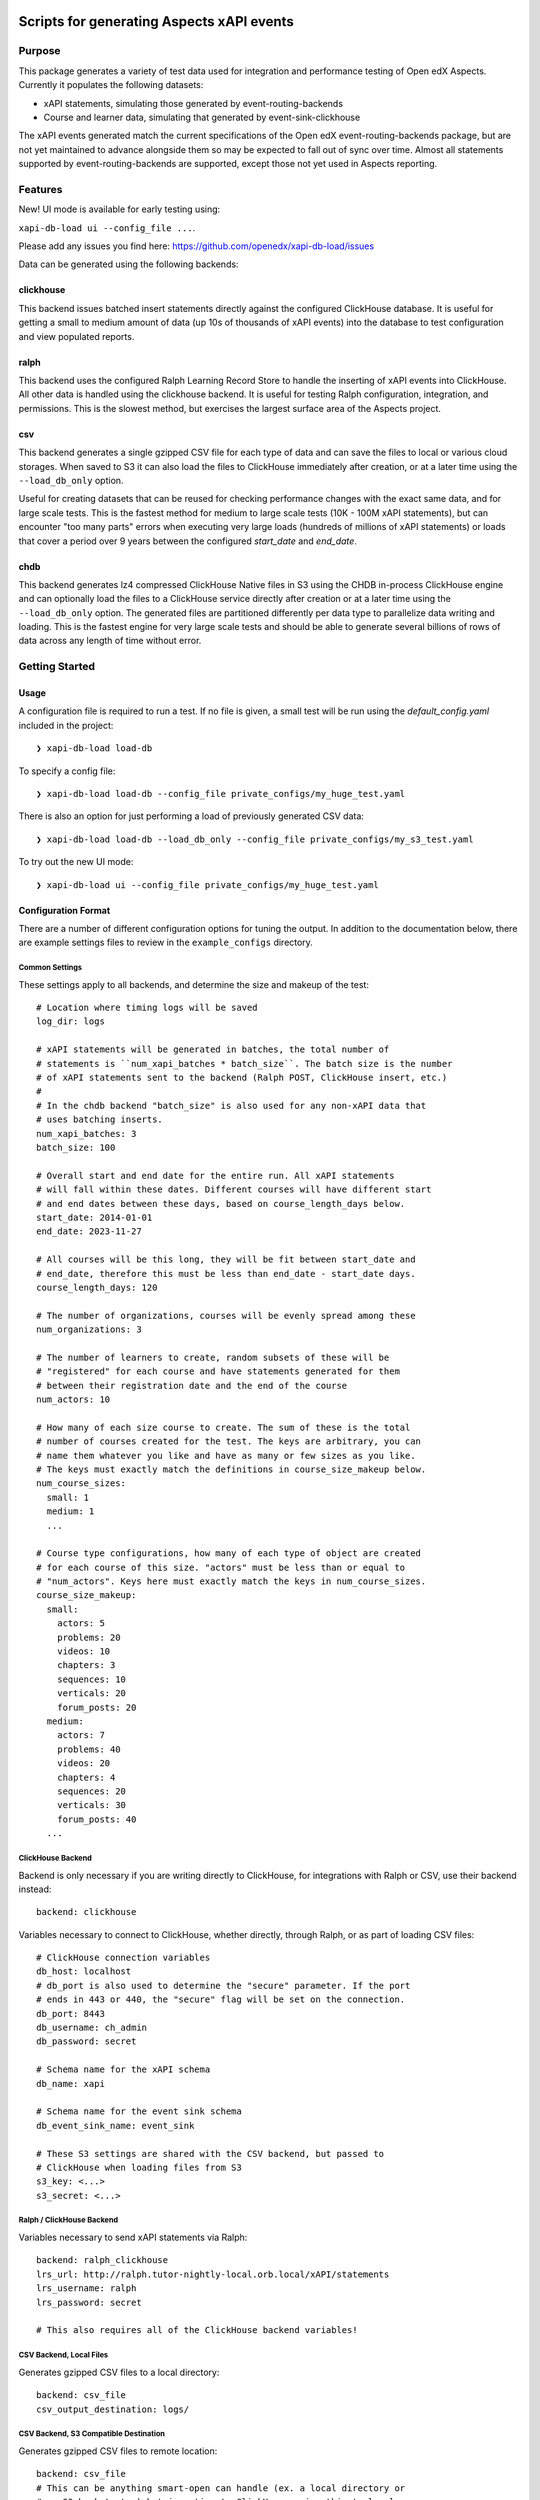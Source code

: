 Scripts for generating Aspects xAPI events
******************************************

Purpose
=======
This package generates a variety of test data used for integration and
performance testing of Open edX Aspects. Currently it populates the following
datasets:

- xAPI statements, simulating those generated by event-routing-backends
- Course and learner data, simulating that generated by event-sink-clickhouse

The xAPI events generated match the current specifications of the Open edX
event-routing-backends package, but are not yet maintained to advance alongside
them so may be expected to fall out of sync over time. Almost all statements
supported by event-routing-backends are supported, except those not yet used in
Aspects reporting.

Features
========
New! UI mode is available for early testing using:

``xapi-db-load ui --config_file ...``.

Please add any issues you find here: https://github.com/openedx/xapi-db-load/issues

Data can be generated using the following backends:

clickhouse
----------
This backend issues batched insert statements directly against the configured
ClickHouse database. It is useful for getting a small to medium amount of data
(up 10s of thousands of xAPI events) into the database to test configuration and
view populated reports.


ralph
-----
This backend uses the configured Ralph Learning Record Store to handle the
inserting of xAPI events into ClickHouse. All other data is handled using the
clickhouse backend. It is useful for testing Ralph configuration, integration,
and permissions. This is the slowest method, but exercises the largest
surface area of the Aspects project.

csv
---
This backend generates a single gzipped CSV file for each type of data and
can save the files to local or various cloud storages. When saved to S3 it can
also load the files to ClickHouse immediately after creation, or at a later
time using the ``--load_db_only`` option.

Useful for creating datasets that can be reused for checking performance
changes with the exact same data, and for large scale tests. This is the
fastest method for medium to large scale tests (10K - 100M xAPI statements),
but can encounter "too many parts" errors when executing very large loads
(hundreds of millions
of xAPI statements) or loads that cover a period over 9 years between the
configured `start_date` and `end_date`.

chdb
----
This backend generates lz4 compressed ClickHouse Native files in S3 using the
CHDB in-process ClickHouse engine and can optionally load the files to
a ClickHouse service directly after creation or at a later time using the
``--load_db_only`` option. The generated files are partitioned differently per data
type to parallelize data writing and loading. This is the fastest engine for
very large scale tests and should be able to generate several billions of rows
of data across any length of time without error.



Getting Started
===============

Usage
-----

A configuration file is required to run a test. If no file is given, a small
test will be run using the `default_config.yaml` included in the project:

::

    ❯ xapi-db-load load-db

To specify a config file:

::

    ❯ xapi-db-load load-db --config_file private_configs/my_huge_test.yaml

There is also an option for just performing a load of previously generated
CSV data:

::

    ❯ xapi-db-load load-db --load_db_only --config_file private_configs/my_s3_test.yaml

To try out the new UI mode:

::

    ❯ xapi-db-load ui --config_file private_configs/my_huge_test.yaml



Configuration Format
--------------------
There are a number of different configuration options for tuning the output.
In addition to the documentation below, there are example settings files to
review in the ``example_configs`` directory.

Common Settings
^^^^^^^^^^^^^^^
These settings apply to all backends, and determine the size and makeup of the
test::

    # Location where timing logs will be saved
    log_dir: logs

    # xAPI statements will be generated in batches, the total number of
    # statements is ``num_xapi_batches * batch_size``. The batch size is the number
    # of xAPI statements sent to the backend (Ralph POST, ClickHouse insert, etc.)
    #
    # In the chdb backend "batch_size" is also used for any non-xAPI data that
    # uses batching inserts.
    num_xapi_batches: 3
    batch_size: 100

    # Overall start and end date for the entire run. All xAPI statements
    # will fall within these dates. Different courses will have different start
    # and end dates between these days, based on course_length_days below.
    start_date: 2014-01-01
    end_date: 2023-11-27

    # All courses will be this long, they will be fit between start_date and
    # end_date, therefore this must be less than end_date - start_date days.
    course_length_days: 120

    # The number of organizations, courses will be evenly spread among these
    num_organizations: 3

    # The number of learners to create, random subsets of these will be
    # "registered" for each course and have statements generated for them
    # between their registration date and the end of the course
    num_actors: 10

    # How many of each size course to create. The sum of these is the total
    # number of courses created for the test. The keys are arbitrary, you can
    # name them whatever you like and have as many or few sizes as you like.
    # The keys must exactly match the definitions in course_size_makeup below.
    num_course_sizes:
      small: 1
      medium: 1
      ...

    # Course type configurations, how many of each type of object are created
    # for each course of this size. "actors" must be less than or equal to
    # "num_actors". Keys here must exactly match the keys in num_course_sizes.
    course_size_makeup:
      small:
        actors: 5
        problems: 20
        videos: 10
        chapters: 3
        sequences: 10
        verticals: 20
        forum_posts: 20
      medium:
        actors: 7
        problems: 40
        videos: 20
        chapters: 4
        sequences: 20
        verticals: 30
        forum_posts: 40
      ...

ClickHouse Backend
^^^^^^^^^^^^^^^^^^
Backend is only necessary if you are writing directly to ClickHouse, for
integrations with Ralph or CSV, use their backend instead::

    backend: clickhouse

Variables necessary to connect to ClickHouse, whether directly, through Ralph, or
as part of loading CSV files::

    # ClickHouse connection variables
    db_host: localhost
    # db_port is also used to determine the "secure" parameter. If the port
    # ends in 443 or 440, the "secure" flag will be set on the connection.
    db_port: 8443
    db_username: ch_admin
    db_password: secret

    # Schema name for the xAPI schema
    db_name: xapi

    # Schema name for the event sink schema
    db_event_sink_name: event_sink

    # These S3 settings are shared with the CSV backend, but passed to
    # ClickHouse when loading files from S3
    s3_key: <...>
    s3_secret: <...>

Ralph / ClickHouse Backend
^^^^^^^^^^^^^^^^^^^^^^^^^^
Variables necessary to send xAPI statements via Ralph::

    backend: ralph_clickhouse
    lrs_url: http://ralph.tutor-nightly-local.orb.local/xAPI/statements
    lrs_username: ralph
    lrs_password: secret

    # This also requires all of the ClickHouse backend variables!


CSV Backend, Local Files
^^^^^^^^^^^^^^^^^^^^^^^^
Generates gzipped CSV files to a local directory::

    backend: csv_file
    csv_output_destination: logs/

CSV Backend, S3 Compatible Destination
^^^^^^^^^^^^^^^^^^^^^^^^^^^^^^^^^^^^^^
Generates gzipped CSV files to remote location::

    backend: csv_file
    # This can be anything smart-open can handle (ex. a local directory or
    # an S3 bucket etc.) but importing to ClickHouse using this tool only
    # supports S3 or compatible services like MinIO right now.
    # Note that this *must* be an s3:// link, https links will not work
    # https://pypi.org/project/smart-open/
    csv_output_destination: s3://openedx-aspects-loadtest/logs/large_test/

    # These settings are shared with the ClickHouse backend
    s3_key:
    s3_secret:

CSV Backend, S3 Compatible Destination, Load to ClickHouse
^^^^^^^^^^^^^^^^^^^^^^^^^^^^^^^^^^^^^^^^^^^^^^^^^^^^^^^^^^
Generates gzipped CSV files to a remote location, then automatically loads
them to ClickHouse::

    backend: csv_file
    # csv_output_destination can be anything smart_open can handle, a local
    # directory or an S3 bucket etc., but importing to ClickHouse using this
    # tool only supports S3 or compatible services (ex: MinIO) right now
    # https://pypi.org/project/smart-open/
    csv_output_destination: s3://openedx-aspects-loadtest/logs/large_test/
    csv_load_from_s3_after: true

    # Note that this *must* be an https link, s3:// links will not work,
    # this must point to the same location as csv_output_destination.
    s3_source_location: https://openedx-aspects-loadtest.s3.amazonaws.com/logs/large_test/

    # This also requires all of the ClickHouse backend variables above!

CHDB Backend, S3 Compatible Destination
^^^^^^^^^^^^^^^^^^^^^^^^^^^^^^^^^^^^^^^
Generates lz4 compressed ClickHouse Native formatted files on S3::

    backend: chdb

    # This S3 configuration would upload files to s3://foo/logs/async_test using
    # the provided S3 key and secret
    s3_bucket: foo
    s3_prefix: logs/large_test/
    s3_key: ...
    s3_secret: ...


CHDB Backend, S3 Compatible Destination, Load to ClickHouse
^^^^^^^^^^^^^^^^^^^^^^^^^^^^^^^^^^^^^^^^^^^^^^^^^^^^^^^^^^^
Generates lz4 compressed ClickHouse Native formatted files on S3, then
automatically load them to ClickHouse::

    backend: chdb

    # This S3 configuration would upload files to s3://foo/logs/async_test using
    # the provided S3 key and secret
    s3_bucket: foo
    s3_prefix: logs/large_test/
    s3_key: ...
    s3_secret: ...

    # After generating the files, load them from S3. With this backend, files
    # are loaded concurrently in the background while others are still being
    # generated.
    load_from_s3_after: true

    # This also requires all of the ClickHouse backend variables above!


Developing
----------

One Time Setup
^^^^^^^^^^^^^^

.. code-block::

  # Clone the repository
  git clone git@github.com:openedx/xapi-db-load.git
  cd xapi-db-load

  # Set up a virtualenv using virtualenvwrapper with the same name as the repo
  # and activate it
  mkvirtualenv -p python3.11 xapi-db-load


Every time you develop something in this repo
^^^^^^^^^^^^^^^^^^^^^^^^^^^^^^^^^^^^^^^^^^^^^

.. code-block::

  # Activate the virtualenv
  workon xapi-db-load

  # Grab the latest code
  git checkout main
  git pull

  # Install/update the dev requirements
  make requirements

  # Run the tests and quality checks (to verify the status before you make any
  # changes)
  make validate

  # Make a new branch for your changes
  git checkout -b <your_github_username>/<short_description>

  # Using your favorite editor, edit the code to make your change.
  vim ...

  # Run your new tests
  pytest ./path/to/new/tests

  # Run all the tests and quality checks
  make validate

  # Commit all your changes
  git commit ...
  git push

  # Open a PR and ask for review.


Getting Help
============

Documentation
-------------

Start by going through `the documentation`_ (in progress!).

.. _the documentation: https://docs.openedx.org/projects/xapi-db-load


More Help
---------

If you're having trouble, we have discussion forums at
https://discuss.openedx.org where you can connect with others in the
community.

Our real-time conversations are on Slack. You can request a `Slack
invitation`_, then join our `community Slack workspace`_.

For anything non-trivial, the best path is to open an issue in this
repository with as many details about the issue you are facing as you
can provide.

https://github.com/openedx/xapi-db-load/issues

For more information about these options, see the `Getting Help`_ page.

.. _Slack invitation: https://openedx.org/slack
.. _community Slack workspace: https://openedx.slack.com/
.. _Getting Help: https://openedx.org/getting-help

License
*******

The code in this repository is licensed under the AGPL 3.0 unless
otherwise noted.

Please see `LICENSE.txt <LICENSE.txt>`_ for details.

Contributing
************

Contributions are very welcome.
Please read `How To Contribute <https://openedx.org/r/how-to-contribute>`_ for
details.

This project is currently accepting all types of contributions, bug fixes,
security fixes, maintenance work, or new features.  However, please make sure
to have a discussion about your new feature idea with the maintainers prior to
beginning development to maximize the chances of your change being accepted.
You can start a conversation by creating a new issue on this repo summarizing
your idea.

The Open edX Code of Conduct
****************************

All community members are expected to follow the `Open edX Code of Conduct`_.

.. _Open edX Code of Conduct: https://openedx.org/code-of-conduct/

People
******

The assigned maintainers for this component and other project details may be
found in `Backstage`_. Backstage pulls this data from the ``catalog-info.yaml``
file in this repo.

.. _Backstage: https://open-edx-backstage.herokuapp.com/catalog/default/component/xapi-db-load

Reporting Security Issues
*************************

Please do not report security issues in public. Please email security@openedx.org.
